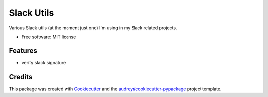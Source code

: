 ===========
Slack Utils
===========

Various Slack utils (at the moment just one) I'm using in my Slack related projects.

* Free software: MIT license


Features
--------

* verify slack signature

Credits
-------

This package was created with Cookiecutter_ and the `audreyr/cookiecutter-pypackage`_ project template.

.. _Cookiecutter: https://github.com/audreyr/cookiecutter
.. _`audreyr/cookiecutter-pypackage`: https://github.com/audreyr/cookiecutter-pypackage
